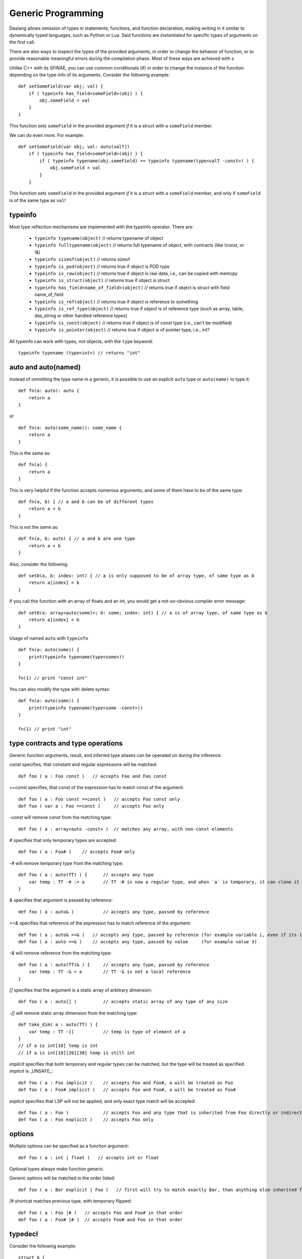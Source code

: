 .. _generic_programming:


===================
Generic Programming
===================

.. index::
    single: Generic Programming

Daslang allows omission of types in statements, functions, and function declaration, making writing in it similar to dynamically typed languages, such as Python or Lua.
Said functions are *instantiated* for specific types of arguments on the first call.

There are also ways to inspect the types of the provided arguments, in order to change the behavior of function, or to provide reasonable meaningful errors during the compilation phase.
Most of these ways are achieved with s

Unlike C++ with its SFINAE, you can use common conditionals (if) in order to change the instance of the function depending on the type info of its arguments.
Consider the following example::

    def setSomeField(var obj; val) {
        if ( typeinfo has_field<someField>(obj) ) {
            obj.someField = val
        }
    }

This function sets ``someField`` in the provided argument *if* it is a struct with a ``someField`` member.

We can do even more.  For example::

    def setSomeField(var obj; val: auto(valT))
        if ( typeinfo has_field<someField>(obj) ) {
            if ( typeinfo typename(obj.someField) == typeinfo typename(type<valT -const>) ) {
                obj.someField = val
            }
        }

This function sets ``someField`` in the provided argument *if* it is a struct with a ``someField`` member, and only if ``someField`` is of the same type as ``val``!

^^^^^^^^^
typeinfo
^^^^^^^^^

Most type reflection mechanisms are implemented with the typeinfo operator. There are:

    * ``typeinfo typename(object)`` // returns typename of object
    * ``typeinfo fulltypename(object)`` // returns full typename of object, with contracts (like !const, or !&)
    * ``typeinfo sizeof(object)`` // returns sizeof
    * ``typeinfo is_pod(object)`` // returns true if object is POD type
    * ``typeinfo is_raw(object)`` // returns true if object is raw data, i.e., can be copied with memcpy
    * ``typeinfo is_struct(object)`` // returns true if object is struct
    * ``typeinfo has_field<name_of_field>(object)`` // returns true if object is struct with field name_of_field
    * ``typeinfo is_ref(object)`` // returns true if object is reference to something
    * ``typeinfo is_ref_type(object)`` // returns true if object is of reference type (such as array, table, das_string or other handled reference types)
    * ``typeinfo is_const(object)`` // returns true if object is of const type (i.e., can't be modified)
    * ``typeinfo is_pointer(object)`` // returns true if object is of pointer type, i.e., int?

All typeinfo can work with types, not objects, with the ``type`` keyword::

    typeinfo typename (type<int>) // returns "int"

^^^^^^^^^^^^^^^^^^^^^^^^^^^
auto and auto(named)
^^^^^^^^^^^^^^^^^^^^^^^^^^^

Instead of ommitting the type name in a generic, it is possible to use an explicit ``auto`` type or ``auto(name)`` to type it::

    def fn(a: auto): auto {
        return a
    }

or ::

    def fn(a: auto(some_name)): some_name {
        return a
    }

This is the same as::

    def fn(a) {
        return a
    }

This is very helpful if the function accepts numerous arguments, and some of them have to be of the same type::

    def fn(a, b) { // a and b can be of different types
        return a + b
    }

This is not the same as::

    def fn(a, b: auto) { // a and b are one type
        return a + b
    }

Also, consider the following::

    def set0(a, b; index: int) { // a is only supposed to be of array type, of same type as b
        return a[index] = b
    }

If you call this function with an array of floats and an int, you would get a not-so-obvious compiler error message::

    def set0(a: array<auto(some)>; b: some; index: int) { // a is of array type, of same type as b
        return a[index] = b
    }

Usage of named ``auto`` with ``typeinfo`` ::

    def fn(a: auto(some)) {
        print(typeinfo typename(type<some>))
    }

    fn(1) // print "const int"

You can also modify the type with delete syntax::

    def fn(a: auto(some)) {
        print(typeinfo typename(type<some -const>))
    }

    fn(1) // print "int"

^^^^^^^^^^^^^^^^^^^^^^^^^^^^^^^^^^
type contracts and type operations
^^^^^^^^^^^^^^^^^^^^^^^^^^^^^^^^^^

Generic function arguments, result, and inferred type aliases can be operated on during the inference.

`const` specifies, that constant and regular expressions will be matched::

    def foo ( a : Foo const )   // accepts Foo and Foo const

`==const` specifies, that const of the expression has to match const of the argument::

    def foo ( a : Foo const ==const )   // accepts Foo const only
    def foo ( var a : Foo ==const )     // accepts Foo only

`-const` will remove const from the matching type::

    def foo ( a : array<auto -const> )  // matches any array, with non-const elements

`#` specifies that only temporary types are accepted::

    def foo ( a : Foo# )    // accepts Foo# only

`-#` will remove temporary type from the matching type::

    def foo ( a : auto(TT) ) {      // accepts any type
        var temp : TT -# := a       // TT -# is now a regular type, and when `a` is temporary, it can clone it into `temp`
    }

`&` specifies that argument is passed by reference::

    def foo ( a : auto& )           // accepts any type, passed by reference

`==&` specifies that reference of the expression has to match reference of the argument::

    def foo ( a : auto& ==& )   // accepts any type, passed by reference (for example variable i, even if its integer)
    def foo ( a : auto ==& )    // accepts any type, passed by value     (for example value 3)

`-&` will remove reference from the matching type::

    def foo ( a : auto(TT)& ) {     // accepts any type, passed by reference
        var temp : TT -& = a        // TT -& is not a local reference
    }

`[]` specifies that the argument is a static array of arbitrary dimension::

    def foo ( a : auto[] )          // accepts static array of any type of any size

`-[]` will remove static array dimension from the matching type::

    def take_dim( a : auto(TT) ) {
        var temp : TT -[]           // temp is type of element of a
    }
    // if a is int[10] temp is int
    // if a is int[10][20][30] temp is still int

`implicit` specifies that both temporary and regular types can be matched, but the type will be treated as specified. `implicit` is _UNSAFE_::

    def foo ( a : Foo implicit )    // accepts Foo and Foo#, a will be treated as Foo
    def foo ( a : Foo# implicit )   // accepts Foo and Foo#, a will be treated as Foo#

`explicit` specifies that LSP will not be applied, and only exact type match will be accepted::

    def foo ( a : Foo )             // accepts Foo and any type that is inherited from Foo directly or indirectly
    def foo ( a : Foo explicit )    // accepts Foo only

^^^^^^^
options
^^^^^^^

Multiple options can be specified as a function argument::

    def foo ( a : int | float )   // accepts int or float

Optional types always make function generic.

Generic options will be matched in the order listed::

    def foo ( a : Bar explicit | Foo )   // first will try to match exactly Bar, than anything else inherited from Foo

`|#` shortcat matches previous type, with temporary flipped::

    def foo ( a : Foo |# )   // accepts Foo and Foo# in that order
    def foo ( a : Foo# |# )  // accepts Foo# and Foo in that order

^^^^^^^^
typedecl
^^^^^^^^

Consider the following example::

    struct A {
        id : string
    }
    struct B {
        id : int
    }
    def get_table_from_id(t : auto(T)) {
        var tab : table<typedecl(t.id); T>  // NOTE typedecl
        return <- tab
    }

    [export]
    def main {
        var a : A
        var b : B
        var aTable <- get_table_from_id(a)
        var bTable <- get_table_from_id(b)
        print("{typeinfo typename(aTable)}\n")
        print("{typeinfo typename(bTable)}\n")
    }

Here table is created with a key type of `id` field of the provided struct.
This feature allows to create types based on the provided expression type.

^^^^^^^^^^^^^^^^^^^^^^^^^^^^^^^^^^^^^
generic tuples and type<> expressions
^^^^^^^^^^^^^^^^^^^^^^^^^^^^^^^^^^^^^

Consider the following example::

    tuple Handle {
        h : auto(HandleType)
        i : int
    }

    def make_handle ( t : auto(HandleType) ) : Handle {
        var h : type<Handle> // NOTE type<Handle>
        return h
    }

    def take_handle ( h : Handle ) {
        print("count = {h.i} of type {typeinfo typename(type<HandleType>)}\n")
    }

    [export]
    def main {
        let h = make_handle(10)
        take_handle(h)
    }

In the function make_handle, the type of the variable h is created with the type<> expression.
type<> is inferred in context (this time based on a function argument).
This feature allows to create types based on the provided expression type.

Generic function take_handle takes any Handle type, but only Handle type tuple.

This carries some similarity to the C++ template system, but is a bit more limited due to tuples being weak types.
